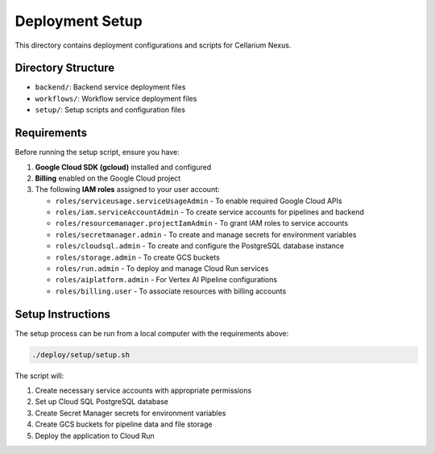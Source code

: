 Deployment Setup
================

This directory contains deployment configurations and scripts for Cellarium Nexus.

Directory Structure
-------------------

- ``backend/``: Backend service deployment files
- ``workflows/``: Workflow service deployment files
- ``setup/``: Setup scripts and configuration files

Requirements
------------

Before running the setup script, ensure you have:

1. **Google Cloud SDK (gcloud)** installed and configured
2. **Billing** enabled on the Google Cloud project
3. The following **IAM roles** assigned to your user account:

   - ``roles/serviceusage.serviceUsageAdmin`` - To enable required Google Cloud APIs
   - ``roles/iam.serviceAccountAdmin`` - To create service accounts for pipelines and backend
   - ``roles/resourcemanager.projectIamAdmin`` - To grant IAM roles to service accounts
   - ``roles/secretmanager.admin`` - To create and manage secrets for environment variables
   - ``roles/cloudsql.admin`` - To create and configure the PostgreSQL database instance
   - ``roles/storage.admin`` - To create GCS buckets
   - ``roles/run.admin`` - To deploy and manage Cloud Run services
   - ``roles/aiplatform.admin`` - For Vertex AI Pipeline configurations
   - ``roles/billing.user`` - To associate resources with billing accounts


Setup Instructions
------------------

The setup process can be run from a local computer with the requirements above:

.. code-block:: bash

    ./deploy/setup/setup.sh

The script will:

1. Create necessary service accounts with appropriate permissions
2. Set up Cloud SQL PostgreSQL database
3. Create Secret Manager secrets for environment variables
4. Create GCS buckets for pipeline data and file storage
5. Deploy the application to Cloud Run